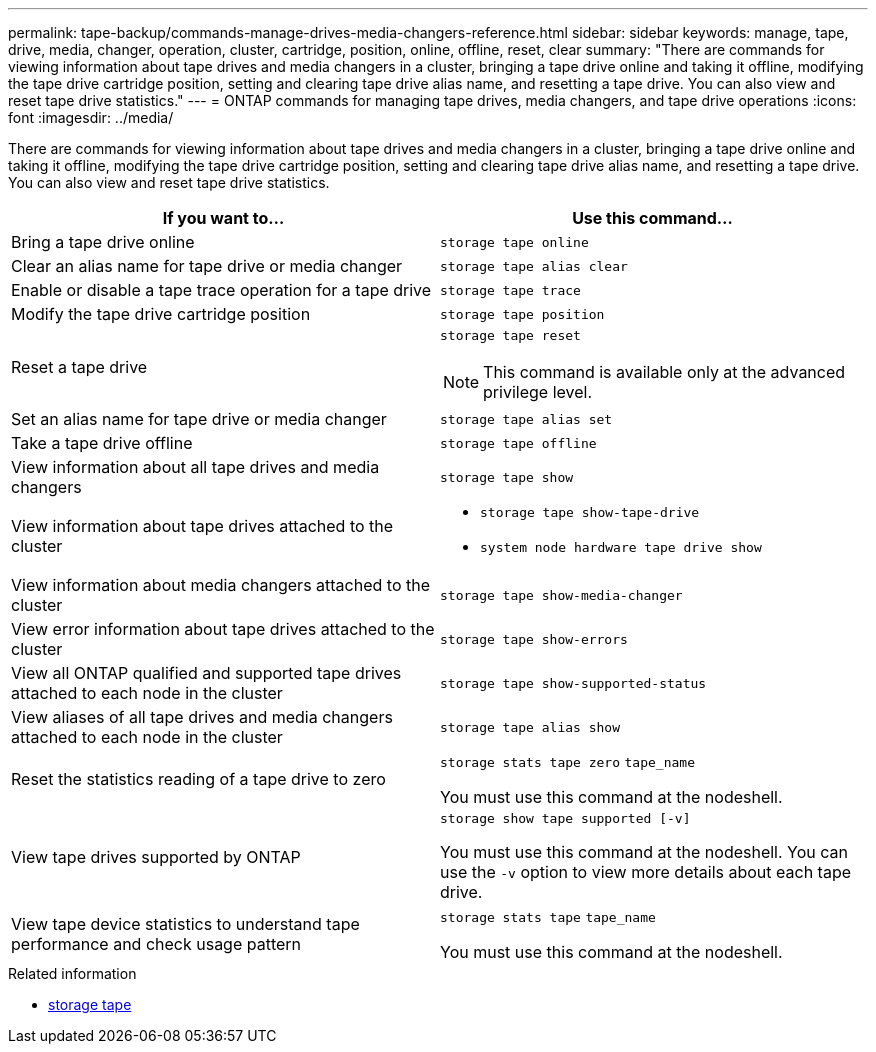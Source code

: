 ---
permalink: tape-backup/commands-manage-drives-media-changers-reference.html
sidebar: sidebar
keywords: manage, tape, drive, media, changer, operation, cluster, cartridge, position, online, offline, reset, clear
summary: "There are commands for viewing information about tape drives and media changers in a cluster, bringing a tape drive online and taking it offline, modifying the tape drive cartridge position, setting and clearing tape drive alias name, and resetting a tape drive. You can also view and reset tape drive statistics."
---
= ONTAP commands for managing tape drives, media changers, and tape drive operations
:icons: font
:imagesdir: ../media/

[.lead]
There are commands for viewing information about tape drives and media changers in a cluster, bringing a tape drive online and taking it offline, modifying the tape drive cartridge position, setting and clearing tape drive alias name, and resetting a tape drive. You can also view and reset tape drive statistics.

[options="header"]
|===
| If you want to...| Use this command...
a|
Bring a tape drive online
a|
`storage tape online`
a|
Clear an alias name for tape drive or media changer
a|
`storage tape alias clear`
a|
Enable or disable a tape trace operation for a tape drive
a|
`storage tape trace`
a|
Modify the tape drive cartridge position
a|
`storage tape position`
a|
Reset a tape drive
a|
`storage tape reset`
[NOTE]
====
This command is available only at the advanced privilege level.
====

a|
Set an alias name for tape drive or media changer
a|
`storage tape alias set`
a|
Take a tape drive offline
a|
`storage tape offline`
a|
View information about all tape drives and media changers
a|
`storage tape show`
a|
View information about tape drives attached to the cluster
a|

* `storage tape show-tape-drive`
* `system node hardware tape drive show`

a|
View information about media changers attached to the cluster
a|
`storage tape show-media-changer`
a|
View error information about tape drives attached to the cluster
a|
`storage tape show-errors`
a|
View all ONTAP qualified and supported tape drives attached to each node in the cluster
a|
`storage tape show-supported-status`
a|
View aliases of all tape drives and media changers attached to each node in the cluster
a|
`storage tape alias show`
a|
Reset the statistics reading of a tape drive to zero
a|
`storage stats tape zero` `tape_name`

You must use this command at the nodeshell.

a|
View tape drives supported by ONTAP
a|
`storage show tape supported [-v]`

You must use this command at the nodeshell. You can use the `-v` option to view more details about each tape drive.

a|
View tape device statistics to understand tape performance and check usage pattern
a|
`storage stats tape` `tape_name`

You must use this command at the nodeshell.

|===

.Related information
* link:https://docs.netapp.com/us-en/ontap-cli/search.html?q=storage+tape[storage tape^]


// 2025 Sep 09, ONTAPDOC-2960
// 2025 Jan 17, ONTAPDOC-2569